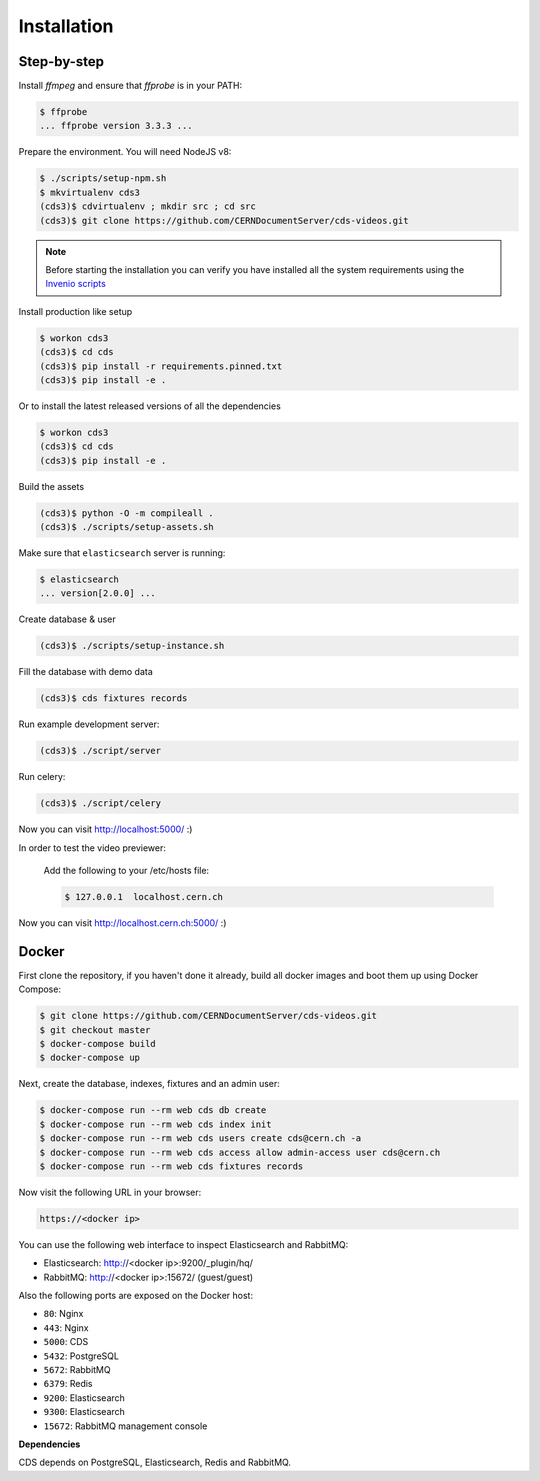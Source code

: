 Installation
============

Step-by-step
------------

Install `ffmpeg` and ensure that `ffprobe` is in your PATH:

.. code-block:: console

    $ ffprobe
    ... ffprobe version 3.3.3 ...

Prepare the environment. You will need NodeJS v8:

.. code-block:: console

    $ ./scripts/setup-npm.sh
    $ mkvirtualenv cds3
    (cds3)$ cdvirtualenv ; mkdir src ; cd src
    (cds3)$ git clone https://github.com/CERNDocumentServer/cds-videos.git

.. note::

    Before starting the installation you can verify you have installed all the
    system requirements using the `Invenio scripts <https://github.com/inveniosoftware/invenio/tree/master/scripts>`_


Install production like setup

.. code-block:: console

    $ workon cds3
    (cds3)$ cd cds
    (cds3)$ pip install -r requirements.pinned.txt
    (cds3)$ pip install -e .

Or to install the latest released versions of all the dependencies

.. code-block:: console

    $ workon cds3
    (cds3)$ cd cds
    (cds3)$ pip install -e .

Build the assets

.. code-block:: console

    (cds3)$ python -O -m compileall .
    (cds3)$ ./scripts/setup-assets.sh

Make sure that ``elasticsearch`` server is running:

.. code-block:: console

    $ elasticsearch
    ... version[2.0.0] ...

Create database & user

.. code-block:: console

    (cds3)$ ./scripts/setup-instance.sh

Fill the database with demo data

.. code-block:: console

    (cds3)$ cds fixtures records

Run example development server:

.. code-block:: console

    (cds3)$ ./script/server

Run celery:

.. code-block:: console

    (cds3)$ ./script/celery

Now you can visit http://localhost:5000/ :)

In order to test the video previewer:

    Add the following to your /etc/hosts file:

    .. code-block:: console

        $ 127.0.0.1  localhost.cern.ch

Now you can visit http://localhost.cern.ch:5000/ :)


Docker
------

First clone the repository, if you haven't done it already, build all docker
images and boot them up using Docker Compose:

.. code-block:: console

    $ git clone https://github.com/CERNDocumentServer/cds-videos.git
    $ git checkout master
    $ docker-compose build
    $ docker-compose up

Next, create the database, indexes, fixtures and an admin user:

.. code-block:: console

    $ docker-compose run --rm web cds db create
    $ docker-compose run --rm web cds index init
    $ docker-compose run --rm web cds users create cds@cern.ch -a
    $ docker-compose run --rm web cds access allow admin-access user cds@cern.ch
    $ docker-compose run --rm web cds fixtures records

Now visit the following URL in your browser:

.. code-block:: console

    https://<docker ip>

You can use the following web interface to inspect Elasticsearch and RabbitMQ:

- Elasticsearch: http://<docker ip>:9200/_plugin/hq/
- RabbitMQ: http://<docker ip>:15672/ (guest/guest)

Also the following ports are exposed on the Docker host:

- ``80``: Nginx
- ``443``: Nginx
- ``5000``: CDS
- ``5432``: PostgreSQL
- ``5672``: RabbitMQ
- ``6379``: Redis
- ``9200``: Elasticsearch
- ``9300``: Elasticsearch
- ``15672``: RabbitMQ management console

**Dependencies**

CDS depends on PostgreSQL, Elasticsearch, Redis and RabbitMQ.
